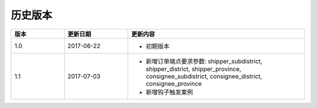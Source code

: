 历史版本
============

.. csv-table:: 
  :header: "版本", "更新日期", "更新内容"
  :widths: 15, 18, 50

  1.0, "2017-06-22", "- 初期版本"
  1.1, "2017-07-03", "- 新增订单端点要求参数: 
    shipper_subdistrict, shipper_district, shipper_province,
    consignee_subdistrict, consignee_district, consignee_province 
  - 新增钩子触发案例"

